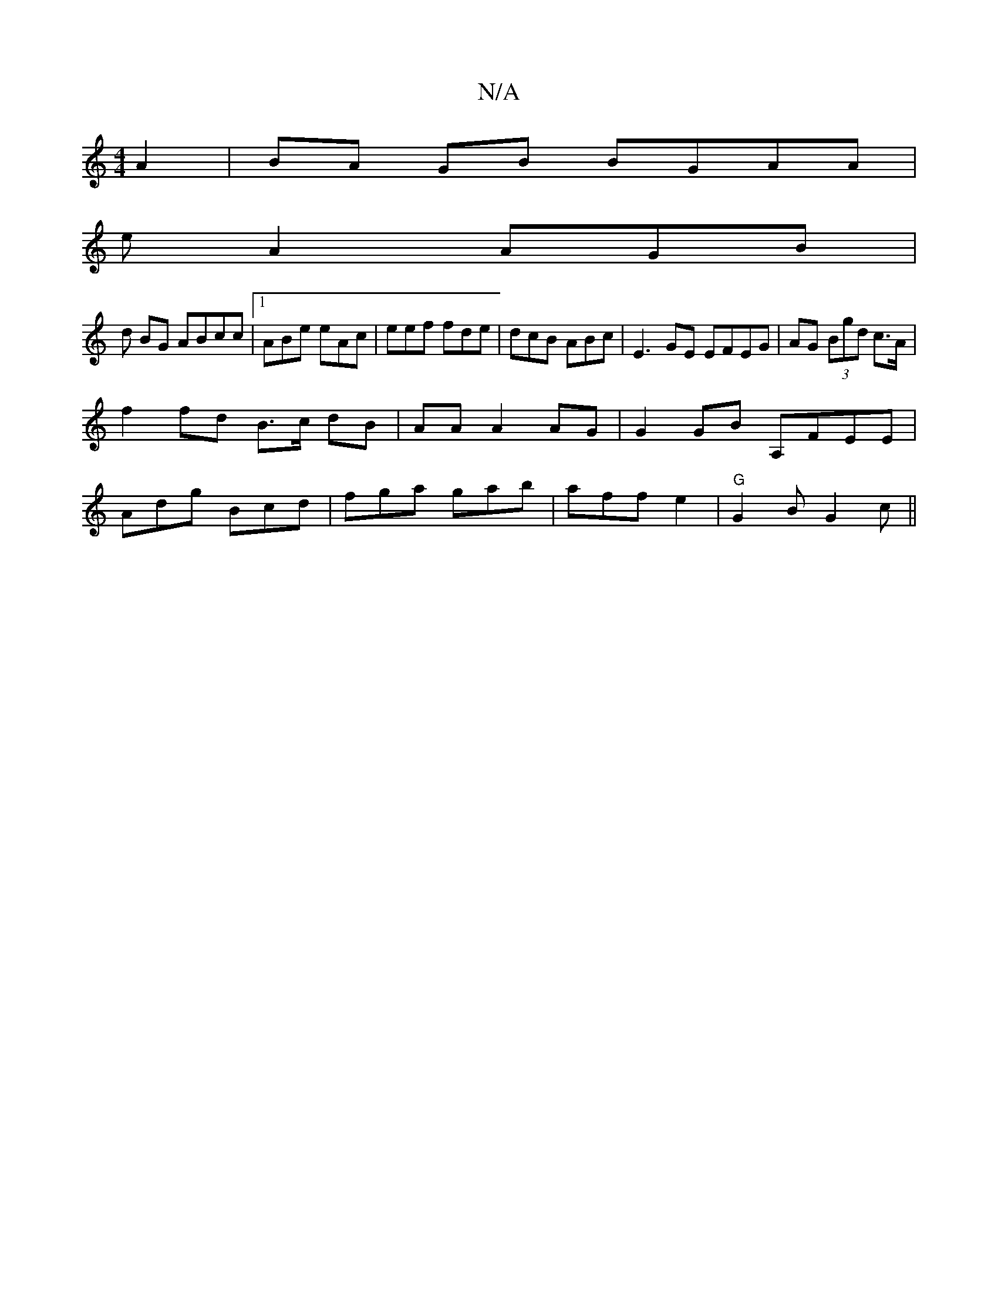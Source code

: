 X:1
T:N/A
M:4/4
R:N/A
K:Cmajor
 A2|BA GB BGAA|
eA2 AGB |
d BG ABcc|1 ABe eAc | eef fde | dcB ABc | E3GE EFEG|AG (3Bgd c>A|
f2 fd B>c dB|AA A2 AG|G2 GB A,FEE|
Adg Bcd|fga gab|aff e2 | "G" G2B G2 c ||

EG|ABdA BGA2|B2 FA BG | d6|d2c2